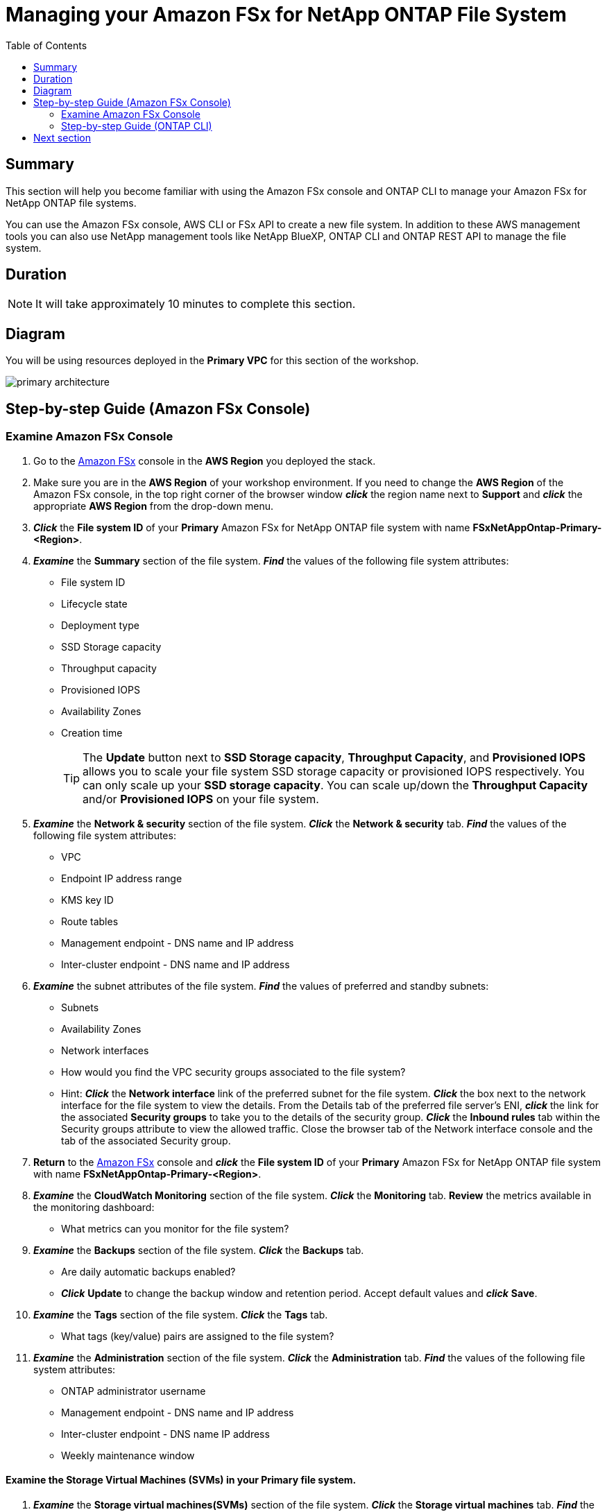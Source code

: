 = Managing your Amazon FSx for NetApp ONTAP File System
:toc:
:icons:
:linkattrs:
:imagesdir: ../resources/images

== Summary

This section will help you become familiar with using the Amazon FSx console and ONTAP CLI to manage your Amazon FSx for NetApp ONTAP file systems.

You can use the Amazon FSx console, AWS CLI or FSx API to create a new file system. In addition to these AWS management tools you can also use NetApp management tools like NetApp BlueXP, ONTAP CLI and ONTAP REST API to manage the file system.

== Duration

NOTE: It will take approximately 10 minutes to complete this section.

== Diagram 

You will be using resources deployed in the *Primary VPC* for this section of the workshop.

image::primary-architecture.png[align="center"]

== Step-by-step Guide (Amazon FSx Console)

=== Examine Amazon FSx Console

. Go to the link:https://console.aws.amazon.com/fsx/[Amazon FSx] console in the *AWS Region* you deployed the stack.

. Make sure you are in the *AWS Region* of your workshop environment. If you need to change the *AWS Region* of the Amazon FSx console, in the top right corner of the browser window *_click_* the region name next to *Support* and *_click_* the appropriate *AWS Region* from the drop-down menu.

. *_Click_* the *File system ID* of your *Primary* Amazon FSx for NetApp ONTAP file system with name *FSxNetAppOntap-Primary-<Region>*. 

. *_Examine_* the *Summary* section of the file system. *_Find_* the values of the following file system attributes:
* File system ID
* Lifecycle state
* Deployment type
* SSD Storage capacity
* Throughput capacity
* Provisioned IOPS
* Availability Zones
* Creation time
+
TIP: The *Update* button next to *SSD Storage capacity*, *Throughput Capacity*, and *Provisioned IOPS* allows you to scale your file system SSD storage capacity or provisioned IOPS respectively. You can only scale up your *SSD storage capacity*. You can scale up/down the *Throughput Capacity* and/or *Provisioned IOPS* on your file system.
+

. *_Examine_* the *Network & security* section of the file system. *_Click_* the *Network & security* tab. *_Find_* the values of the following file system attributes:
* VPC
* Endpoint IP address range
* KMS key ID
* Route tables
* Management endpoint - DNS name and IP address
* Inter-cluster endpoint - DNS name and IP address


. *_Examine_* the subnet attributes of the file system. *_Find_* the values of preferred and standby subnets:
* Subnets
* Availability Zones
* Network interfaces

* How would you find the VPC security groups associated to the file system?
* Hint: *_Click_* the *Network interface* link of the preferred subnet for the file system. *_Click_* the box next to the network interface for the file system to view the details.  From the Details tab of the preferred file server’s ENI, *_click_* the link for the associated *Security groups* to take you to the details of the security group.  *_Click_* the *Inbound rules* tab within the Security groups attribute to view the allowed traffic. Close the browser tab of the Network interface console and the tab of the associated Security group.

. *Return* to the link:https://console.aws.amazon.com/fsx/[Amazon FSx] console and *_click_* the *File system ID* of your *Primary* Amazon FSx for NetApp ONTAP file system with name *FSxNetAppOntap-Primary-<Region>*.

. *_Examine_* the *CloudWatch Monitoring* section of the file system. *_Click_* the *Monitoring* tab. *Review* the metrics available in the monitoring dashboard:
* What metrics can you monitor for the file system?

. *_Examine_* the *Backups* section of the file system. *_Click_* the *Backups* tab.
* Are daily automatic backups enabled?
* *_Click_* *Update* to change the backup window and retention period. Accept default values and *_click_* *Save*.

. *_Examine_* the *Tags* section of the file system. *_Click_* the *Tags* tab.
* What tags (key/value) pairs are assigned to the file system?

. *_Examine_* the *Administration* section of the file system. *_Click_* the *Administration* tab. *_Find_* the values of the following file system attributes:
* ONTAP administrator username
* Management endpoint - DNS name and IP address
* Inter-cluster endpoint - DNS name IP address
* Weekly maintenance window

==== Examine the Storage Virtual Machines (SVMs) in your *Primary* file system.

. *_Examine_* the *Storage virtual machines(SVMs)* section of the file system. *_Click_* the *Storage virtual machines* tab. *_Find_* the values of the following file system attributes:
* SVM Name
* SVM ID
* Is the SVM joined to an Active Directory?

. *_Right-Click_* on the SVM name *svm01-primary* and *_select_* *Open Link in New Tab* to *_examine_* the SVM properties in a new browser tab. Go to the new browser tab and *_find_* the values of the following SVM attributes in the *Summary* section:
** SVM ID
** File system ID
** Active Directory
** Net BIOS name
** Service account username
** Organizational unit distinguished name
** DNS server IP addresses
+
NOTE: The SVM of your Primary file system in the Primary VPC is joined to *Microsoft AD* using the attributes you reviewed above.
+
. *_Examine_* the *Endpoints* section and review the DNS names and IP addresses for the Management, NFS, SMB and iSCSI endpoints.

. *Return* to the browser tab for your Amazon FSx for NetApp ONTAP *Primary* file system and *Volumes* section of your file system. If you closed the browser tab return to the link:https://console.aws.amazon.com/fsx/[Amazon FSx] console, *_click_* the *File system ID* of your Amazon FSx for NetApp ONTAP *Primary* file system and then *Volumes* section of your file system.


==== Examine the volumes in your Primary file system.

. *_Examine_* the *Volumes* section of the file system. *_Click_* the *Volumes* tab. *_Find_* the values of the following file system attributes:
* Volume Name 
* Which SVM does the volume belong to?
* What is the junction path for the volume? 
+
TIP: Each SVM has a unique namespace with the SVM root volume being the entry point to the namespace. Do you see */* as Junction Path for the root?  You add volumes to this namespace by creating a junction path. The *vol1_primary* volume uses */* as the entry point and has junction path */vol1_primary*. You can create junction points directly below the parent volume or on a directory within the volume. Ex: /vol1/vol2. You will use the junction path to mount your volume.
+
. *_Right-click_* on the Volume name *vol1_primary* and *_select_* *Open Link in New Tab* to *_examine_* the Volume properties in a new browser tab. 
** *_Go_* to the new browser tab and *_find_* the values of the following Volume attributes in the *Summary* section:
** Volume ID
** SVM ID
** File system ID
** Size
** Junction path
** Tiering policy name
** Tiering policy cooling period (days)
** Storage efficiency enabled

. *_Examine_* the *Monitoring* section of the volume.
*** What metrics can you monitor for this volume?

=== Step-by-step Guide (ONTAP CLI)

==== Connect to the Linux Instance.

. Open the link:https://console.aws.amazon.com/ec2/[Amazon EC2] console.
+
TIP: *_Context-click (right-click)_* the link above and open the link in a new tab or window to make it easy to navigate between this GitHub workshop and AWS console.
+
. Make sure you are in the *AWS Region* of your workshop environment. If you need to change the *AWS Region* of the Amazon EC2 console, in the top right corner of the browser window *_click_* the region name next to *Support* and *_click_* the appropriate *AWS Region* from the drop-down menu.

. *_Click_* *Instances (running)*.

. *_Click_* the check box next to the instance with the name *FSx for ONTAP Workshop Linux Instance-<Region>*.

. *_Click_* the Connect button.

. Connect using AWS Systems Manager - *_select_* *Session Manager* tab and *_click_* the *Connect* button to open a session.

+
TIP: For a smooth experience to toggle between multiple sessions connecting to: +
1) FSx for ONTAP Workshop Linux Instance + 
2) ONTAP CLI session to your FSx for NetApp ONTAP file system and + 
we recommend you create 2 x Session Manager sessions (tabs) to the Linux Instance.

==== Connect to the FSx for NetApp ONTAP file system

. From the Session Manager connection of your *FSx for ONTAP Workshop Linux instance-<Region>*, SSH to the *cluster management endpoint* of your *Primary* file system.
+
[source,bash]
----
bash
ssh ${ADMINUSER}@${MGMTENDPOINT}
----

. *_Enter_* *yes*, if you get the authenticity warning to trust the host on the SSH connection. At the *_password_* prompt, enter the password for your file system. You can retrieve the password using link:https://console.aws.amazon.com/secretsmanager[AWS Secrets Manager]. *_Select_* secret name *FSxadmin-<StackInfo>* and *_click_* on *Retrieve Secret value* to get the fsxadmin user password. Upon successful login you will see the prompt as shown below:
+
TIP: Keep the AWS Secrets Manager console opened in another tab as you will be referencing this often.

+
[source,bash]
----
FsxId08361928e949c6b55::>
----
+
. *_Type_* *?* to get a list of available ONTAP CLI commands.

+
[source,bash]
----
FsxId08361928e949c6b55::> ?
  cluster>                    Manage clusters
  event>                      Manage system events
  exit                        Quit the CLI session
  history                     Show the history of commands for this CLI session
  job>                        Manage jobs and job schedules
  lun>                        Manage LUNs
  man                         Display the on-line manual pages
  network>                    Manage physical and virtual network connections
  qos>                        QoS settings
  redo                        Execute a previous command
  rows                        Show/Set the rows for this CLI session
  security>                   The security directory
  set                         Display/Set CLI session settings
  snaplock>                   Manages SnapLock attributes in the system
  snapmirror>                 Manage SnapMirror
  statistics>                 Display operational statistics
  statistics-v1>              The statistics-v1 directory
  storage>                    Manage physical storage, including disks, aggregates, and failover
  system>                     The system directory
  top                         Go to the top-level directory
  up                          Go up one directory
  volume>                     Manage virtual storage, including volumes, snapshots, and mirrors
  vserver>                    Manage Vservers
----
+
. *_Run_* below command to get a list of available volumes. Does this match the volumes you reviewed in the Amazon FSx console?
+
[source,bash]
----
vol show
----
+
. *_Run_* below command to list all the Logical Interfaces (LIFs). How many LIFs do you see and what are they used for?
+
[source,bash]
----
network interface show
----
+
. *_Run_* the command below to quit the ONTAP CLI session.
+
[source,bash]
----
quit
----

== Next section

Click the link below to go to the next section.

image::multiprotocol-access.png[link=../03-multiprotocol-access/, align="left",width=420]





